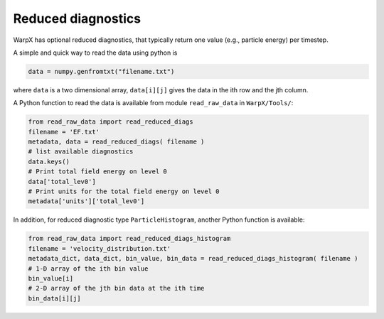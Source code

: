 Reduced diagnostics
===================

WarpX has optional reduced diagnostics, that typically return one value (e.g., particle energy) per timestep.

A simple and quick way to read the data using python is

.. code-block:: python

    data = numpy.genfromtxt("filename.txt")

where ``data`` is a two dimensional array, ``data[i][j]`` gives the data in the ith row and the jth column.

A Python function to read the data is available from module ``read_raw_data`` in ``WarpX/Tools/``:

.. code-block:: python

    from read_raw_data import read_reduced_diags
    filename = 'EF.txt'
    metadata, data = read_reduced_diags( filename )
    # list available diagnostics
    data.keys()
    # Print total field energy on level 0
    data['total_lev0']
    # Print units for the total field energy on level 0
    metadata['units']['total_lev0']

In addition, for reduced diagnostic type ``ParticleHistogram``,
another Python function is available:

.. code-block:: python

    from read_raw_data import read_reduced_diags_histogram
    filename = 'velocity_distribution.txt'
    metadata_dict, data_dict, bin_value, bin_data = read_reduced_diags_histogram( filename )
    # 1-D array of the ith bin value
    bin_value[i]
    # 2-D array of the jth bin data at the ith time
    bin_data[i][j]

